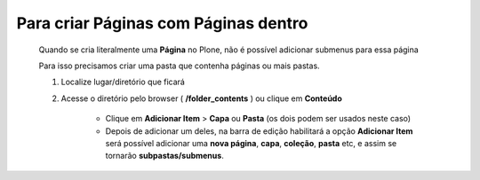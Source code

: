 Para criar Páginas com Páginas dentro
======================================

	Quando se cria literalmente uma **Página** no Plone, não é possível adicionar submenus para essa página
	
	Para isso precisamos criar uma pasta que contenha páginas ou mais pastas.

	1. Localize lugar/diretório que ficará
	2. Acesse o diretório pelo browser ( **/folder_contents** ) ou clique em **Conteúdo**

		* Clique em **Adicionar Item** > **Capa** ou **Pasta** (os dois podem ser usados neste caso) 
		* Depois de adicionar um deles, na barra de edição habilitará a opção **Adicionar Item** será possível adicionar uma **nova página**, **capa**, **coleção**, **pasta** etc, e assim se tornarão **subpastas/submenus**.